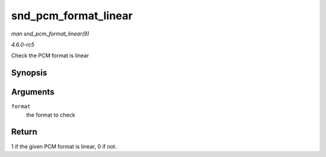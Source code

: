 .. -*- coding: utf-8; mode: rst -*-

.. _API-snd-pcm-format-linear:

=====================
snd_pcm_format_linear
=====================

*man snd_pcm_format_linear(9)*

*4.6.0-rc5*

Check the PCM format is linear


Synopsis
========

.. c:function:: int snd_pcm_format_linear( snd_pcm_format_t format )

Arguments
=========

``format``
    the format to check


Return
======

1 if the given PCM format is linear, 0 if not.


.. ------------------------------------------------------------------------------
.. This file was automatically converted from DocBook-XML with the dbxml
.. library (https://github.com/return42/sphkerneldoc). The origin XML comes
.. from the linux kernel, refer to:
..
.. * https://github.com/torvalds/linux/tree/master/Documentation/DocBook
.. ------------------------------------------------------------------------------
